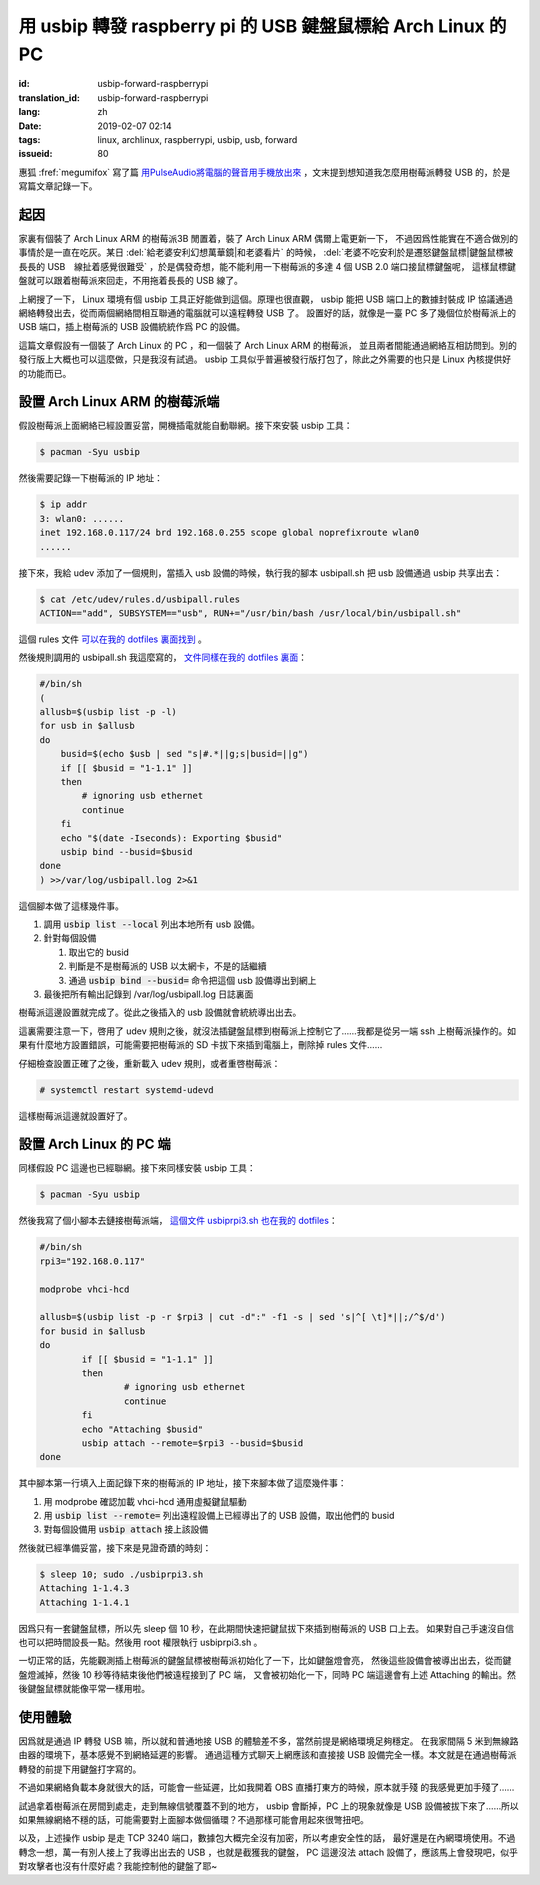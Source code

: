 用 usbip 轉發 raspberry pi 的 USB 鍵盤鼠標給 Arch Linux 的 PC
====================================================================

:id: usbip-forward-raspberrypi
:translation_id: usbip-forward-raspberrypi
:lang: zh
:date: 2019-02-07 02:14
:tags: linux, archlinux, raspberrypi, usbip, usb, forward
:issueid: 80

惠狐 :fref:`megumifox` 寫了篇 `用PulseAudio將電腦的聲音用手機放出來 <https://blog.megumifox.com/public/2019/02/06/%E7%94%A8pulseaudio%E5%B0%86%E7%94%B5%E8%84%91%E7%9A%84%E5%A3%B0%E9%9F%B3%E7%94%A8%E6%89%8B%E6%9C%BA%E6%94%BE%E5%87%BA%E6%9D%A5/>`_
，文末提到想知道我怎麼用樹莓派轉發 USB 的，於是寫篇文章記錄一下。

起因
----------

家裏有個裝了 Arch Linux ARM 的樹莓派3B 閒置着，裝了 Arch Linux ARM 偶爾上電更新一下，
不過因爲性能實在不適合做別的事情於是一直在吃灰。某日 :del:`給老婆安利幻想萬華鏡|和老婆看片`
的時候， :del:`老婆不吃安利於是遷怒鍵盤鼠標|鍵盤鼠標被長長的 USB　線扯着感覺很難受`
，於是偶發奇想，能不能利用一下樹莓派的多達 4 個 USB 2.0 端口接鼠標鍵盤呢，
這樣鼠標鍵盤就可以跟着樹莓派來回走，不用拖着長長的 USB 線了。

上網搜了一下， Linux 環境有個 usbip 工具正好能做到這個。原理也很直觀， usbip 能把 USB
端口上的數據封裝成 IP 協議通過網絡轉發出去，從而兩個網絡間相互聯通的電腦就可以遠程轉發 USB 了。
設置好的話，就像是一臺 PC 多了幾個位於樹莓派上的 USB 端口，插上樹莓派的 USB 設備統統作爲 PC
的設備。

這篇文章假設有一個裝了 Arch Linux 的 PC ，和一個裝了 Arch Linux ARM 的樹莓派，
並且兩者間能通過網絡互相訪問到。別的發行版上大概也可以這麼做，只是我沒有試過。 usbip
工具似乎普遍被發行版打包了，除此之外需要的也只是 Linux 內核提供好的功能而已。

設置 Arch Linux ARM 的樹莓派端
------------------------------------------------------------

假設樹莓派上面網絡已經設置妥當，開機插電就能自動聯網。接下來安裝 usbip 工具：

.. code-block:: console

    $ pacman -Syu usbip


然後需要記錄一下樹莓派的 IP 地址：

.. code-block:: console

    $ ip addr
    3: wlan0: ......
    inet 192.168.0.117/24 brd 192.168.0.255 scope global noprefixroute wlan0
    ......

接下來，我給 udev 添加了一個規則，當插入 usb 設備的時候，執行我的腳本 usbipall.sh
把 usb 設備通過 usbip 共享出去：

.. code-block:: console

    $ cat /etc/udev/rules.d/usbipall.rules
    ACTION=="add", SUBSYSTEM=="usb", RUN+="/usr/bin/bash /usr/local/bin/usbipall.sh"

這個 rules 文件 `可以在我的 dotfiles 裏面找到 <https://github.com/farseerfc/dotfiles/blob/master/usbiprpi/usbipall.rules>`_ 。

然後規則調用的 usbipall.sh 我這麼寫的， `文件同樣在我的 dotfiles 裏面 <https://github.com/farseerfc/dotfiles/blob/master/usbiprpi/usbipall.sh>`_：

.. code-block:: bash

    #/bin/sh
    (
    allusb=$(usbip list -p -l)
    for usb in $allusb
    do
        busid=$(echo $usb | sed "s|#.*||g;s|busid=||g")
        if [[ $busid = "1-1.1" ]]
        then
            # ignoring usb ethernet
            continue
        fi
        echo "$(date -Iseconds): Exporting $busid"
        usbip bind --busid=$busid
    done
    ) >>/var/log/usbipall.log 2>&1

這個腳本做了這樣幾件事。

#. 調用 :code:`usbip list --local` 列出本地所有 usb 設備。
#. 針對每個設備

   (#) 取出它的 busid
   (#) 判斷是不是樹莓派的 USB 以太網卡，不是的話繼續
   (#) 通過 :code:`usbip bind --busid=` 命令把這個 usb 設備導出到網上

#. 最後把所有輸出記錄到 /var/log/usbipall.log 日誌裏面

樹莓派這邊設置就完成了。從此之後插入的 usb 設備就會統統導出出去。

這裏需要注意一下，啓用了 udev 規則之後，就沒法插鍵盤鼠標到樹莓派上控制它了……我都是從另一端 ssh
上樹莓派操作的。如果有什麼地方設置錯誤，可能需要把樹莓派的 SD 卡拔下來插到電腦上，刪除掉 rules
文件……

仔細檢查設置正確了之後，重新載入 udev 規則，或者重啓樹莓派：

.. code-block:: console

    # systemctl restart systemd-udevd

這樣樹莓派這邊就設置好了。


設置 Arch Linux 的 PC 端
------------------------------------------------------------

同樣假設 PC 這邊也已經聯網。接下來同樣安裝 usbip 工具：

.. code-block:: console

    $ pacman -Syu usbip

然後我寫了個小腳本去鏈接樹莓派端， `這個文件 usbiprpi3.sh 也在我的 dotfiles <https://github.com/farseerfc/dotfiles/blob/master/usbiprpi/usbiprpi3.sh>`_：

.. code-block:: bash

    #/bin/sh
    rpi3="192.168.0.117"

    modprobe vhci-hcd

    allusb=$(usbip list -p -r $rpi3 | cut -d":" -f1 -s | sed 's|^[ \t]*||;/^$/d')
    for busid in $allusb
    do
            if [[ $busid = "1-1.1" ]]
            then
                    # ignoring usb ethernet
                    continue
            fi
            echo "Attaching $busid"
            usbip attach --remote=$rpi3 --busid=$busid
    done

其中腳本第一行填入上面記錄下來的樹莓派的 IP 地址，接下來腳本做了這麼幾件事：

#. 用 modprobe 確認加載 vhci-hcd 通用虛擬鍵鼠驅動
#. 用 :code:`usbip list --remote=` 列出遠程設備上已經導出了的 USB 設備，取出他們的 busid
#. 對每個設備用 :code:`usbip attach` 接上該設備

然後就已經準備妥當，接下來是見證奇蹟的時刻：

.. code-block:: console

    $ sleep 10; sudo ./usbiprpi3.sh
    Attaching 1-1.4.3
    Attaching 1-1.4.1

因爲只有一套鍵盤鼠標，所以先 sleep 個 10 秒，在此期間快速把鍵鼠拔下來插到樹莓派的 USB 口上去。
如果對自己手速沒自信也可以把時間設長一點。然後用 root 權限執行 usbiprpi3.sh 。

一切正常的話，先能觀測插上樹莓派的鍵盤鼠標被樹莓派初始化了一下，比如鍵盤燈會亮，
然後這些設備會被導出出去，從而鍵盤燈滅掉，然後 10 秒等待結束後他們被遠程接到了 PC 端，
又會被初始化一下，同時 PC 端這邊會有上述 Attaching 的輸出。然後鍵盤鼠標就能像平常一樣用啦。

使用體驗
------------------------------------------------------------

因爲就是通過 IP 轉發 USB 嘛，所以就和普通地接 USB 的體驗差不多，當然前提是網絡環境足夠穩定。
在我家間隔 5 米到無線路由器的環境下，基本感覺不到網絡延遲的影響。
通過這種方式聊天上網應該和直接接 USB 設備完全一樣。本文就是在通過樹莓派轉發的前提下用鍵盤打字寫的。

不過如果網絡負載本身就很大的話，可能會一些延遲，比如我開着 OBS 直播打東方的時候，原本就手殘
的我感覺更加手殘了……

試過拿着樹莓派在房間到處走，走到無線信號覆蓋不到的地方， usbip 會斷掉，PC 上的現象就像是 USB
設備被拔下來了……所以如果無線網絡不穩的話，可能需要對上面腳本做個循環？不過那樣可能會用起來很彆扭吧。

以及，上述操作 usbip 是走 TCP 3240 端口，數據包大概完全沒有加密，所以考慮安全性的話，
最好還是在內網環境使用。不過轉念一想，萬一有別人接上了我導出出去的 USB ，也就是截獲我的鍵盤，
PC 這邊沒法 attach 設備了，應該馬上會發現吧，似乎對攻擊者也沒有什麼好處？我能控制他的鍵盤了耶~


